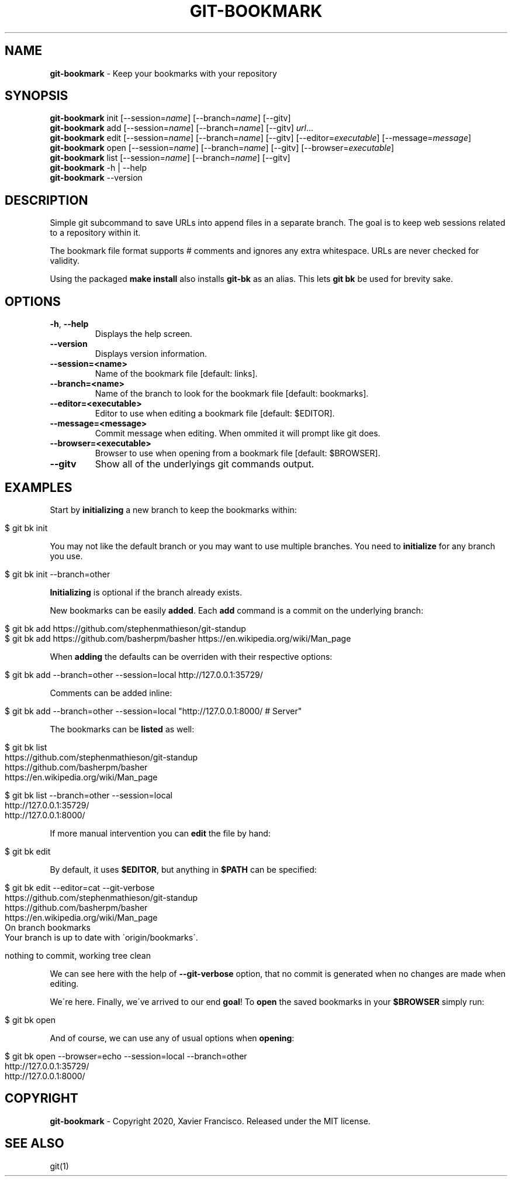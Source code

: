 .\" generated with Ronn/v0.7.3
.\" http://github.com/rtomayko/ronn/tree/0.7.3
.
.TH "GIT\-BOOKMARK" "1" "May 2020" "" ""
.
.SH "NAME"
\fBgit\-bookmark\fR \- Keep your bookmarks with your repository
.
.SH "SYNOPSIS"
\fBgit\-bookmark\fR init [\-\-session=\fIname\fR] [\-\-branch=\fIname\fR] [\-\-gitv]
.
.br
\fBgit\-bookmark\fR add [\-\-session=\fIname\fR] [\-\-branch=\fIname\fR] [\-\-gitv] \fIurl\fR\.\.\.
.
.br
\fBgit\-bookmark\fR edit [\-\-session=\fIname\fR] [\-\-branch=\fIname\fR] [\-\-gitv] [\-\-editor=\fIexecutable\fR] [\-\-message=\fImessage\fR]
.
.br
\fBgit\-bookmark\fR open [\-\-session=\fIname\fR] [\-\-branch=\fIname\fR] [\-\-gitv] [\-\-browser=\fIexecutable\fR]
.
.br
\fBgit\-bookmark\fR list [\-\-session=\fIname\fR] [\-\-branch=\fIname\fR] [\-\-gitv]
.
.br
\fBgit\-bookmark\fR \-h | \-\-help
.
.br
\fBgit\-bookmark\fR \-\-version
.
.SH "DESCRIPTION"
Simple git subcommand to save URLs into append files in a separate branch\. The goal is to keep web sessions related to a repository within it\.
.
.P
The bookmark file format supports # comments and ignores any extra whitespace\. URLs are never checked for validity\.
.
.P
Using the packaged \fBmake install\fR also installs \fBgit\-bk\fR as an alias\. This lets \fBgit bk\fR be used for brevity sake\.
.
.SH "OPTIONS"
.
.TP
\fB\-h\fR, \fB\-\-help\fR
Displays the help screen\.
.
.TP
\fB\-\-version\fR
Displays version information\.
.
.TP
\fB\-\-session=<name>\fR
Name of the bookmark file [default: links]\.
.
.TP
\fB\-\-branch=<name>\fR
Name of the branch to look for the bookmark file [default: bookmarks]\.
.
.TP
\fB\-\-editor=<executable>\fR
Editor to use when editing a bookmark file [default: $EDITOR]\.
.
.TP
\fB\-\-message=<message>\fR
Commit message when editing\. When ommited it will prompt like git does\.
.
.TP
\fB\-\-browser=<executable>\fR
Browser to use when opening from a bookmark file [default: $BROWSER]\.
.
.TP
\fB\-\-gitv\fR
Show all of the underlyings git commands output\.
.
.SH "EXAMPLES"
Start by \fBinitializing\fR a new branch to keep the bookmarks within:
.
.IP "" 4
.
.nf

$ git bk init
.
.fi
.
.IP "" 0
.
.P
You may not like the default branch or you may want to use multiple branches\. You need to \fBinitialize\fR for any branch you use\.
.
.IP "" 4
.
.nf

$ git bk init \-\-branch=other
.
.fi
.
.IP "" 0
.
.P
\fBInitializing\fR is optional if the branch already exists\.
.
.P
New bookmarks can be easily \fBadded\fR\. Each \fBadd\fR command is a commit on the underlying branch:
.
.IP "" 4
.
.nf

$ git bk add https://github\.com/stephenmathieson/git\-standup
$ git bk add https://github\.com/basherpm/basher https://en\.wikipedia\.org/wiki/Man_page
.
.fi
.
.IP "" 0
.
.P
When \fBadding\fR the defaults can be overriden with their respective options:
.
.IP "" 4
.
.nf

$ git bk add \-\-branch=other \-\-session=local http://127\.0\.0\.1:35729/
.
.fi
.
.IP "" 0
.
.P
Comments can be added inline:
.
.IP "" 4
.
.nf

$ git bk add \-\-branch=other \-\-session=local "http://127\.0\.0\.1:8000/ # Server"
.
.fi
.
.IP "" 0
.
.P
The bookmarks can be \fBlisted\fR as well:
.
.IP "" 4
.
.nf

$ git bk list
https://github\.com/stephenmathieson/git\-standup
https://github\.com/basherpm/basher
https://en\.wikipedia\.org/wiki/Man_page

$ git bk list \-\-branch=other \-\-session=local
http://127\.0\.0\.1:35729/
http://127\.0\.0\.1:8000/
.
.fi
.
.IP "" 0
.
.P
If more manual intervention you can \fBedit\fR the file by hand:
.
.IP "" 4
.
.nf

$ git bk edit
.
.fi
.
.IP "" 0
.
.P
By default, it uses \fB$EDITOR\fR, but anything in \fB$PATH\fR can be specified:
.
.IP "" 4
.
.nf

$ git bk edit \-\-editor=cat \-\-git\-verbose
https://github\.com/stephenmathieson/git\-standup
https://github\.com/basherpm/basher
https://en\.wikipedia\.org/wiki/Man_page
On branch bookmarks
Your branch is up to date with \'origin/bookmarks\'\.

nothing to commit, working tree clean
.
.fi
.
.IP "" 0
.
.P
We can see here with the help of \fB\-\-git\-verbose\fR option, that no commit is generated when no changes are made when editing\.
.
.P
We\'re here\. Finally, we\'ve arrived to our end \fBgoal\fR! To \fBopen\fR the saved bookmarks in your \fB$BROWSER\fR simply run:
.
.IP "" 4
.
.nf

$ git bk open
.
.fi
.
.IP "" 0
.
.P
And of course, we can use any of usual options when \fBopening\fR:
.
.IP "" 4
.
.nf

$ git bk open \-\-browser=echo \-\-session=local \-\-branch=other
http://127\.0\.0\.1:35729/
http://127\.0\.0\.1:8000/
.
.fi
.
.IP "" 0
.
.SH "COPYRIGHT"
\fBgit\-bookmark\fR \- Copyright 2020, Xavier Francisco\. Released under the MIT license\.
.
.SH "SEE ALSO"
git(1)
